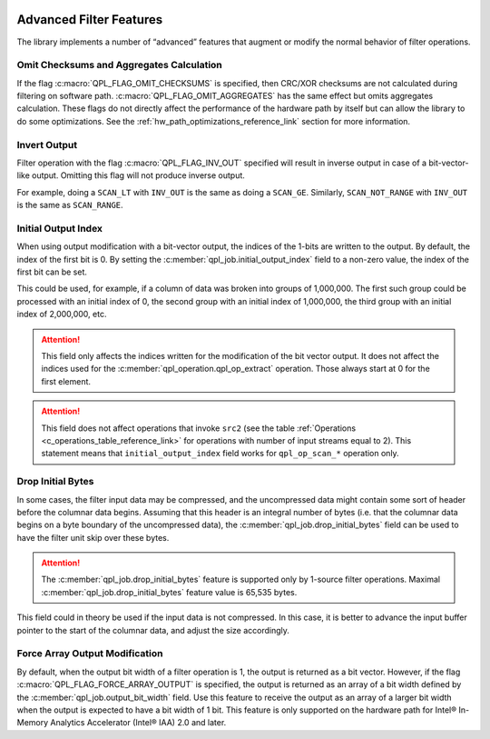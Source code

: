  .. ***************************************************************************
 .. * Copyright (C) 2022 Intel Corporation
 .. *
 .. * SPDX-License-Identifier: MIT
 .. ***************************************************************************/


Advanced Filter Features
########################

The library implements a number of “advanced” features that augment or
modify the normal behavior of filter operations.


Omit Checksums and Aggregates Calculation
=========================================


If the flag :c:macro:`QPL_FLAG_OMIT_CHECKSUMS` is specified, then CRC/XOR
checksums are not calculated during filtering on software path.
:c:macro:`QPL_FLAG_OMIT_AGGREGATES` has the same effect but omits aggregates
calculation. These flags do not directly affect the performance of the
hardware path by itself but can allow the library to do some
optimizations. See the :ref:`hw_path_optimizations_reference_link`
section for more information.


Invert Output
=============


Filter operation with the flag :c:macro:`QPL_FLAG_INV_OUT` specified will result in
inverse output in case of a bit-vector-like output. Omitting this flag
will not produce inverse output.

For example, doing a ``SCAN_LT`` with ``INV_OUT`` is the same as doing a
``SCAN_GE``. Similarly, ``SCAN_NOT_RANGE`` with ``INV_OUT`` is the same as
``SCAN_RANGE``.


Initial Output Index
====================


When using output modification with a bit-vector output, the indices of
the 1-bits are written to the output. By default, the index of the first
bit is 0. By setting the :c:member:`qpl_job.initial_output_index` field
to a non-zero value, the index of the first bit can be set.

This could be used, for example, if a column of data was broken into
groups of 1,000,000. The first such group could be processed with an
initial index of 0, the second group with an initial index of 1,000,000,
the third group with an initial index of 2,000,000, etc.

.. attention::

    This field only affects the indices written for the
    modification of the bit vector output. It does not affect the indices
    used for the :c:member:`qpl_operation.qpl_op_extract` operation.
    Those always start at 0 for the first element.

.. attention::

    This field does not affect operations that invoke
    ``src2`` (see the table :ref:`Operations <c_operations_table_reference_link>`
    for operations with number of input streams equal to 2). This statement means
    that ``initial_output_index`` field works for ``qpl_op_scan_*`` operation only.


Drop Initial Bytes
==================


In some cases, the filter input data may be compressed, and the
uncompressed data might contain some sort of header before the columnar
data begins. Assuming that this header is an integral number of bytes
(i.e. that the columnar data begins on a byte boundary of the
uncompressed data), the :c:member:`qpl_job.drop_initial_bytes` field can be used to have the
filter unit skip over these bytes.


.. attention::

    The :c:member:`qpl_job.drop_initial_bytes` feature is supported only by
    1-source filter operations. Maximal :c:member:`qpl_job.drop_initial_bytes`
    feature value is 65,535 bytes.


This field could in theory be used if the input data is not compressed.
In this case, it is better to advance the input buffer pointer to the
start of the columnar data, and adjust the size accordingly.



Force Array Output Modification
===============================

By default, when the output bit width of a filter operation is 1, the output
is returned as a bit vector. However, if the flag
:c:macro:`QPL_FLAG_FORCE_ARRAY_OUTPUT` is specified, the output is returned
as an array of a bit width defined by the :c:member:`qpl_job.output_bit_width`
field. Use this feature to receive the output as an array of a larger bit width
when the output is expected to have a bit width of 1 bit. This feature is only
supported on the hardware path for Intel® In-Memory Analytics Accelerator
(Intel® IAA) 2.0 and later.
